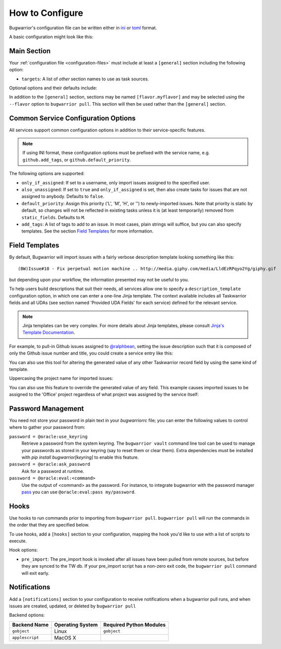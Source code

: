 How to Configure
================

Bugwarrior's configuration file can be written either in `ini <https://en.wikipedia.org/wiki/INI_file#Format>`_ or `toml <https://toml.io>`_ format.

A basic configuration might look like this:

.. config::

    [general]
    targets = my_github

    [my_github]
    service = github
    github.login = ralphbean
    github.token = 123456
    github.username = ralphbean

Main Section
------------

Your :ref:`configuration file <configuration-files>` must include at least a ``[general]`` section including the
following option:

* ``targets``: A list of *other* section names to use
  as task sources.

Optional options and their defaults include:

.. config::

    [general]

    # Specify which TaskRC configuration file to use.
    taskrc = <system default, which is usually ~/.taskrc>

    # Set to true to shorten links.
    shorten = False

    # When false, links are appended as an annotation.
    inline_links = True

    # When true will include a link to the ticket as an annotation.
    annotation_links = False

    # When false skips putting issue comments into annotations.
    annotation_comments = True

    # When false strips newlines from comments in annotations.
    annotation_newlines = False

    # Set to one of DEBUG, INFO, WARNING, ERROR, CRITICAL, or DISABLED to
    # control the logging verbosity.
    log.level = INFO

    # Set to the path at which you would like logging messages written.
    log.file = <by default messages are written to stderr>

    # Import maximally this number of characters of incoming annotations.
    annotation_length = 45

    # Use maximally this number of characters in the description.
    description_length = 35

    # If false, bugwarrior won't bother with adding annotations to your tasks at all.
    merge_annotations = True

    # If false, bugwarrior won't bother with adding tags to your tasks at all.
    merge_tags = True

    # If true, bugwarrior will delete all tags prior to fetching new ones,
    # except those listed in static_tags. Only work if merge_tags is true.
    replace_tags = False

    # A list of tags that shouldn't be *removed* by bugwarrior. Use for tags
    # that you want to keep when replace_tags is set to true.
    static_tags =

    # A list of attributes that shouldn't be *updated* by bugwarrior.  Use for
    # values that you want to tune manually. Note that service-specific UDAs
    # can be included here.
    static_fields = priority

In addition to the ``[general]`` section, sections may be named
``[flavor.myflavor]`` and may be selected using the ``--flavor`` option to
``bugwarrior pull``. This section will then be used rather than the
``[general]`` section.


.. _common_configuration_options:

Common Service Configuration Options
------------------------------------

All services support common configuration options in addition
to their service-specific features.

.. note::
    If using INI format, these configuration options must be prefixed with the service name,
    e.g. ``github.add_tags``, or ``github.default_priority``.

The following options are supported:

* ``only_if_assigned``: If set to a username, only import issues
  assigned to the specified user.
* ``also_unassigned``: If set to ``true`` and ``only_if_assigned`` is
  set, then also create tasks for issues that are not assigned to anybody.
  Defaults to ``false``.
* ``default_priority``: Assign this priority ('L', 'M', 'H', or '') to
  newly-imported issues. Note that priority is static by default, so changes
  will not be reflected in existing tasks unless it is (at least temporarily)
  removed from ``static_fields``. Defaults to ``M``.
* ``add_tags``: A list of tags to add to an issue.  In
  most cases, plain strings will suffice, but you can also specify
  templates.  See the section `Field Templates`_ for more information.

.. _field_templates:

Field Templates
---------------

By default, Bugwarrior will import issues with a fairly verbose description
template looking something like this::

    (BW)Issue#10 - Fix perpetual motion machine .. http://media.giphy.com/media/LldEzRPqyo2Yg/giphy.gif

but depending upon your workflow, the information presented may not be
useful to you.

To help users build descriptions that suit their needs, all services allow
one to specify a ``description_template`` configuration option, in
which one can enter a one-line Jinja template.  The context available includes
all Taskwarrior fields and all UDAs (see section named 'Provided UDA Fields'
for each service) defined for the relevant service.

.. note::

   Jinja templates can be very complex.  For more details about
   Jinja templates, please consult
   `Jinja's Template Documentation <https://jinja.palletsprojects.com/en/stable/templates/>`_.

For example, to pull-in Github issues assigned to
`@ralphbean <https://github.com/ralphbean>`_, setting the issue description
such that it is composed of only the Github issue number and title, you could
create a service entry like this:

.. config::

    [ralphs_github_account]
    service = github
    github.username = ralphbean
    github.description_template = {{githubnumber}}: {{githubtitle}}

You can also use this tool for altering the generated value of any other
Taskwarrior record field by using the same kind of template.

Uppercasing the project name for imported issues:

.. config::
   :fragment: github

   github.project_template = {{project|upper}}

You can also use this feature to override the generated value of any field.
This example causes imported issues to be assigned to the 'Office' project
regardless of what project was assigned by the service itself:

.. config::
   :fragment: github

   github.project_template = Office

.. _Password Management:

Password Management
-------------------

You need not store your password in plain text in your `bugwarriorrc` file;
you can enter the following values to control where to gather your password
from:

``password = @oracle:use_keyring``
  Retrieve a password from the system keyring.  The ``bugwarrior vault``
  command line tool can be used to manage your passwords as stored in your
  keyring (say to reset them or clear them).  Extra dependencies must be
  installed with `pip install bugwarrior[keyring]` to enable this feature.
``password = @oracle:ask_password``
  Ask for a password at runtime.
``password = @oracle:eval:<command>``
  Use the output of <command> as the password. For instance, to integrate
  bugwarrior with the password manager `pass <https://www.passwordstore.org/>`_
  you can use ``@oracle:eval:pass my/password``.


Hooks
-----

Use hooks to run commands prior to importing from ``bugwarrior pull``.
``bugwarrior pull`` will run the commands in the order that they are specified
below.

To use hooks, add a ``[hooks]`` section to your configuration, mapping
the hook you'd like to use with a list of scripts to execute.

.. config::

      [hooks]
      pre_import = /home/someuser/backup.sh, /home/someuser/sometask.sh

Hook options:

* ``pre_import``: The pre_import hook is invoked after all issues have been pulled
  from remote sources, but before they are synced to the TW db. If your
  pre_import script has a non-zero exit code, the ``bugwarrior pull`` command will
  exit early.


Notifications
-------------

Add a ``[notifications]`` section to your configuration to receive notifications
when a bugwarrior pull runs, and when issues are created, updated, or deleted
by ``bugwarrior pull``

.. config::

      [notifications]
      notifications = true
      backend = gobject
      only_on_new_tasks = true

Backend options:

+------------------+------------------+-------------------------+
| Backend Name     | Operating System | Required Python Modules |
+==================+==================+=========================+
| ``gobject``      | Linux            | ``gobject``             |
+------------------+------------------+-------------------------+
| ``applescript``  | MacOS X          |                         |
+------------------+------------------+-------------------------+
